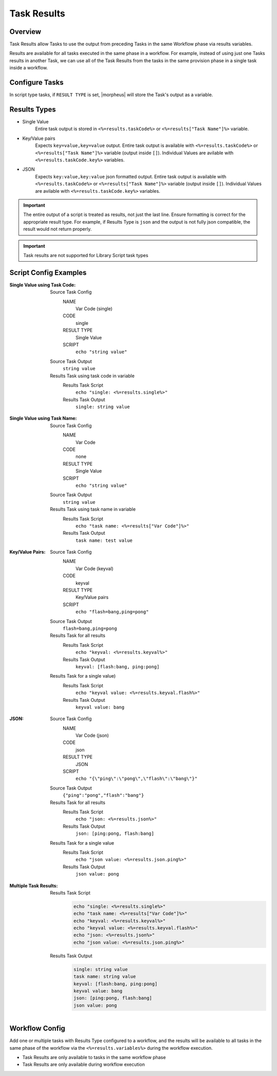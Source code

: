 Task Results
^^^^^^^^^^^^

Overview
`````````
Task Results allow Tasks to use the output from preceding Tasks in the same Workflow phase via results variables.

Results are available for all tasks executed in the same phase in a workflow. For example, instead of using just one Tasks results in another Task, we can use all of the Task Results from the tasks in the same provision phase in a single task inside a workflow.

Configure Tasks
```````````````
In script type tasks, if ``RESULT TYPE`` is set, |morpheus| will store the Task's output as a variable.

Results Types
`````````````

- Single Value
   Entire task output is stored in ``<%=results.taskCode%>`` or ``<%=results["Task Name"]%>`` variable.
- Key/Value pairs
   Expects ``key=value,key=value`` output. Entire task output is available with ``<%=results.taskCode%>`` or ``<%=results["Task Name"]%>`` variable (output inside ``[]``). Individual Values are avilable with ``<%=results.taskCode.key%>`` variables.
- JSON
   Expects ``key:value,key:value`` json formatted output. Entire task output is available with ``<%=results.taskCode%>`` or ``<%=results["Task Name"]%>`` variable (output inside ``[]``). Individual Values are avilable with ``<%=results.taskCode.key%>`` variables.


.. important:: The entire output of a script is treated as results, not just the last line. Ensure formatting is correct for the appropriate result type. For example, if Results Type is ``json`` and the output is not fully json compatible, the result would not return properly.

.. important:: Task results are not supported for Library Script task types

Script Config Examples
````````````````````````

:Single Value using Task Code:
  Source Task Config
    NAME
      Var Code (single)
    CODE
      single
    RESULT TYPE
      Single Value
    SCRIPT
      ``echo "string value"``
  Source Task Output
    ``string value``
  Results Task using task code in variable
    Results Task Script
      ``echo "single: <%=results.single%>"``
    Results Task Output
      ``single: string value``

:Single Value using Task Name:
  Source Task Config
    NAME
      Var Code
    CODE
      none
    RESULT TYPE
      Single Value
    SCRIPT
      ``echo "string value"``
  Source Task Output
    ``string value``
  Results Task using task name in variable
    Results Task Script
      ``echo "task name: <%=results["Var Code"]%>"``
    Results Task Output
      ``task name: test value``


:Key/Value Pairs:
  Source Task Config
    NAME
      Var Code (keyval)
    CODE
      keyval
    RESULT TYPE
      Key/Value pairs
    SCRIPT
      ``echo "flash=bang,ping=pong"``
  Source Task Output
    ``flash=bang,ping=pong``
  Results Task for all results
    Results Task Script
      ``echo "keyval: <%=results.keyval%>"``
    Results Task Output
      ``keyval: [flash:bang, ping:pong]``
  Results Task for a single value)
    Results Task Script
      ``echo "keyval value: <%=results.keyval.flash%>"``
    Results Task Output
      ``keyval value: bang``

:JSON:
  Source Task Config
    NAME
      Var Code (json)
    CODE
      json
    RESULT TYPE
      JSON
    SCRIPT
      ``echo "{\"ping\":\"pong\",\"flash\":\"bang\"}"``
  Source Task Output
    ``{"ping":"pong","flash":"bang"}``
  Results Task for all results
    Results Task Script
      ``echo "json: <%=results.json%>"``
    Results Task Output
      ``json: [ping:pong, flash:bang]``
  Results Task for a single value
    Results Task Script
      ``echo "json value: <%=results.json.ping%>"``
    Results Task Output
      ``json value: pong``

:Multiple Task Results:
    Results Task Script
       .. code-block:: bash

          echo "single: <%=results.single%>"
          echo "task name: <%=results["Var Code"]%>"
          echo "keyval: <%=results.keyval%>"
          echo "keyval value: <%=results.keyval.flash%>"
          echo "json: <%=results.json%>"
          echo "json value: <%=results.json.ping%>"

    Results Task Output
       .. code-block:: bash

          single: string value
          task name: string value
          keyval: [flash:bang, ping:pong]
          keyval value: bang
          json: [ping:pong, flash:bang]
          json value: pong

Workflow Config
```````````````

Add one or multiple tasks with Results Type configured to a workflow, and the results will be available to all tasks in the same phase of the workflow via the ``<%=results.variables%>`` during the workflow execution.

- Task Results are only available to tasks in the same workflow phase
- Task Results are only available during workflow execution
